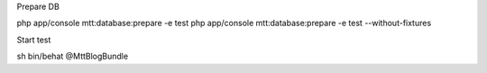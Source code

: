 Prepare DB

php app/console  mtt:database:prepare -e test
php app/console  mtt:database:prepare -e test --without-fixtures

Start test

sh bin/behat @MttBlogBundle